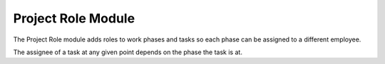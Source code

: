 Project Role Module
###################

The Project Role module adds roles to work phases and tasks so each phase can be assigned to a different employee.

The assignee of a task at any given point depends on the phase the task is at.
